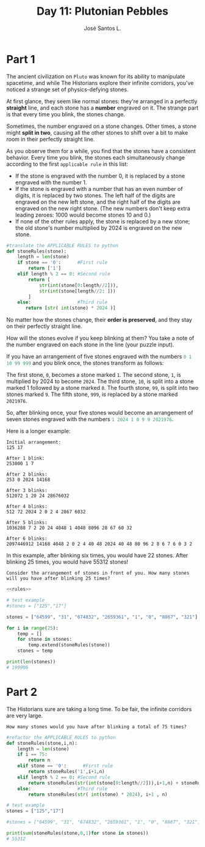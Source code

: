 #+title: Day 11: Plutonian Pebbles
#+author: José Santos L.
* Part 1
The ancient civilization on =Pluto= was known for its ability to manipulate spacetime, and while The Historians explore their infinite corridors, you've noticed a strange set of physics-defying stones.

At first glance, they seem like normal stones: they're arranged in a perfectly *straight* line, and each stone has a *number* engraved on it.
The strange part is that every time you blink, the stones change.

Sometimes, the number engraved on a stone changes. Other times, a stone might *split in two*, causing all the other stones to shift over a bit to make room in their perfectly straight line.

As you observe them for a while, you find that the stones have a consistent behavior. Every time you blink, the stones each simultaneously change according to the first ~applicable rule~ in this list:

 - If the stone is engraved with the number 0, it is replaced by a stone engraved with the number 1.
 - If the stone is engraved with a number that has an even number of digits, it is replaced by two stones. The left half of the digits are engraved on the new left stone, and the right half of the digits are engraved on the new right stone. (The new numbers don't keep extra leading zeroes: 1000 would become stones 10 and 0.)
 - If none of the other rules apply, the stone is replaced by a new stone; the old stone's number multiplied by 2024 is engraved on the new stone.

#+name:rules
#+begin_src python
#translate the APPLICABLE RULES to python
def stoneRules(stone):
    length = len(stone)
    if stone == '0':      #First rule
        return ['1']
    elif length % 2 == 0: #Second rule
        return [
            str(int(stone[0:length//2])),
            str(int(stone[length//2: ]))
        ]
    else:                 #Third rule
       return [str( int(stone) * 2024 )]
#+end_src

No matter how the stones change, their *order is preserved*, and they stay on their perfectly straight line.

How will the stones evolve if you keep blinking at them? You take a note of the number engraved on each stone in the line (your puzzle input).

If you have an arrangement of five stones engraved with the numbers src_haskell{0 1 10 99 999} and you blink once, the stones transform as follows:

    The first stone, ~0~, becomes a stone marked ~1~.
    The second stone, ~1~, is multiplied by 2024 to become ~2024~.
    The third stone, ~10~, is split into a stone marked 1 followed by a stone marked ~0~.
    The fourth stone, ~99~, is split into two stones marked ~9~.
    The fifth stone, ~999~, is replaced by a stone marked ~2021976~.

So, after blinking once, your five stones would become an arrangement of seven stones engraved with the numbers src_haskell{1 2024 1 0 9 9 2021976}.

Here is a longer example:

#+begin_example
Initial arrangement:
125 17

After 1 blink:
253000 1 7

After 2 blinks:
253 0 2024 14168

After 3 blinks:
512072 1 20 24 28676032

After 4 blinks:
512 72 2024 2 0 2 4 2867 6032

After 5 blinks:
1036288 7 2 20 24 4048 1 4048 8096 28 67 60 32

After 6 blinks:
2097446912 14168 4048 2 0 2 4 40 48 2024 40 48 80 96 2 8 6 7 6 0 3 2
#+end_example

In this example, after blinking six times, you would have 22 stones. After blinking 25 times, you would have 55312 stones!

=Consider the arrangement of stones in front of you. How many stones will you have after blinking 25 times?=

#+begin_src python :noweb yes :results output
<<rules>>

# test example
#stones = ["125","17"]

stones = ["64599", "31", "674832", "2659361", "1", "0", "8867", "321"]

for i in range(25):
    temp = []
    for stone in stones:
        temp.extend(stoneRules(stone))
    stones = temp

print(len(stones))
# 199986
#+end_src

#+RESULTS:
: 199986

* Part 2
The Historians sure are taking a long time. To be fair, the infinite corridors are very large.

=How many stones would you have after blinking a total of 75 times?=
#+begin_src python :results output
#refactor the APPLICABLE RULES to python
def stoneRules(stone,i,n):
    length = len(stone)
    if i == 75:
        return n
    elif stone == '0':      #First rule
        return stoneRules('1',i+1,n)
    elif length % 2 == 0: #Second rule
        return stoneRules(str(int(stone[0:length//2])),i+1,n) + stoneRules(str(int(stone[length//2: ])),i+1,n)
    else:                 #Third rule
        return stoneRules(str( int(stone) * 2024), i+1 , n)

# test example
stones = ["125","17"]

#stones = ["64599", "31", "674832", "2659361", "1", "0", "8867", "321"]

print(sum(stoneRules(stone,0,1)for stone in stones))
# 55312
#+end_src

#+RESULTS:
: 55312
